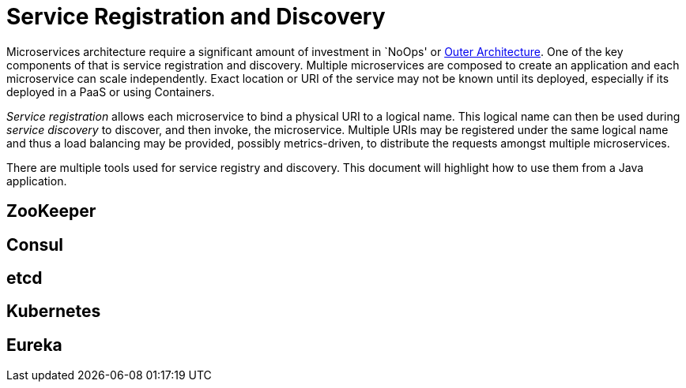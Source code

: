 # Service Registration and Discovery

Microservices architecture require a significant amount of investment in `NoOps' or http://blogs.gartner.com/gary-olliffe/2015/01/30/microservices-guts-on-the-outside/[Outer Architecture]. One of the key components of that is service registration and discovery. Multiple microservices are composed to create an application and each microservice can scale independently. Exact location or URI of the service may not be known until its deployed, especially if its deployed in a PaaS or using Containers.

_Service registration_ allows each microservice to bind a physical URI to a logical name. This logical name can then be used during _service discovery_ to discover, and then invoke, the microservice. Multiple URIs may be registered under the same logical name and thus a load balancing may be provided, possibly metrics-driven, to distribute the requests amongst multiple microservices.

There are multiple tools used for service registry and discovery. This document will highlight how to use them from a Java application.

## ZooKeeper

## Consul

## etcd

## Kubernetes

## Eureka
